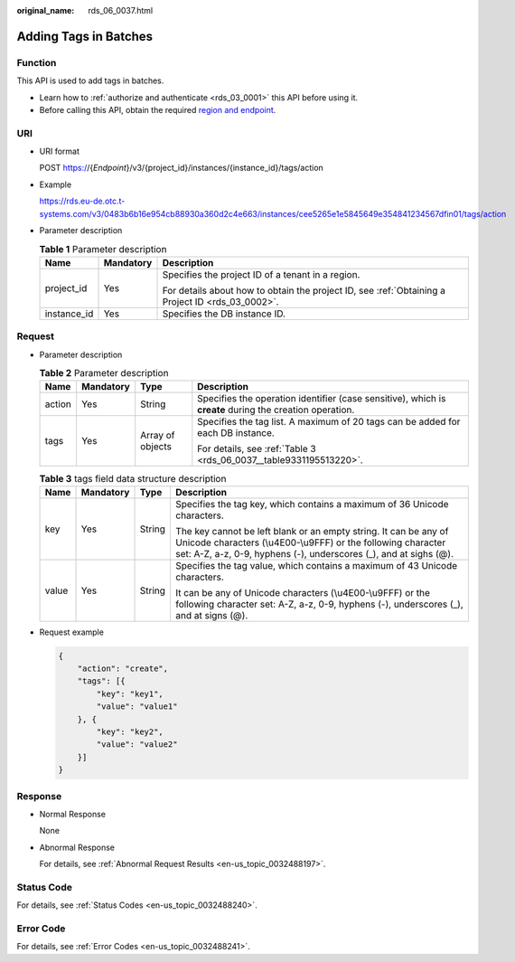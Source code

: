 :original_name: rds_06_0037.html

.. _rds_06_0037:

Adding Tags in Batches
======================

Function
--------

This API is used to add tags in batches.

-  Learn how to :ref:`authorize and authenticate <rds_03_0001>` this API before using it.
-  Before calling this API, obtain the required `region and endpoint <https://docs.otc.t-systems.com/en-us/endpoint/index.html>`__.

URI
---

-  URI format

   POST https://{*Endpoint*}/v3/{project_id}/instances/{instance_id}/tags/action

-  Example

   https://rds.eu-de.otc.t-systems.com/v3/0483b6b16e954cb88930a360d2c4e663/instances/cee5265e1e5845649e354841234567dfin01/tags/action

-  Parameter description

   .. table:: **Table 1** Parameter description

      +-----------------------+-----------------------+--------------------------------------------------------------------------------------------------+
      | Name                  | Mandatory             | Description                                                                                      |
      +=======================+=======================+==================================================================================================+
      | project_id            | Yes                   | Specifies the project ID of a tenant in a region.                                                |
      |                       |                       |                                                                                                  |
      |                       |                       | For details about how to obtain the project ID, see :ref:`Obtaining a Project ID <rds_03_0002>`. |
      +-----------------------+-----------------------+--------------------------------------------------------------------------------------------------+
      | instance_id           | Yes                   | Specifies the DB instance ID.                                                                    |
      +-----------------------+-----------------------+--------------------------------------------------------------------------------------------------+

Request
-------

-  Parameter description

   .. table:: **Table 2** Parameter description

      +-----------------+-----------------+------------------+---------------------------------------------------------------------------------------------------------+
      | Name            | Mandatory       | Type             | Description                                                                                             |
      +=================+=================+==================+=========================================================================================================+
      | action          | Yes             | String           | Specifies the operation identifier (case sensitive), which is **create** during the creation operation. |
      +-----------------+-----------------+------------------+---------------------------------------------------------------------------------------------------------+
      | tags            | Yes             | Array of objects | Specifies the tag list. A maximum of 20 tags can be added for each DB instance.                         |
      |                 |                 |                  |                                                                                                         |
      |                 |                 |                  | For details, see :ref:`Table 3 <rds_06_0037__table9331195513220>`.                                      |
      +-----------------+-----------------+------------------+---------------------------------------------------------------------------------------------------------+

   .. _rds_06_0037__table9331195513220:

   .. table:: **Table 3** tags field data structure description

      +-----------------+-----------------+-----------------+-------------------------------------------------------------------------------------------------------------------------------------------------------------------------------------------------------+
      | Name            | Mandatory       | Type            | Description                                                                                                                                                                                           |
      +=================+=================+=================+=======================================================================================================================================================================================================+
      | key             | Yes             | String          | Specifies the tag key, which contains a maximum of 36 Unicode characters.                                                                                                                             |
      |                 |                 |                 |                                                                                                                                                                                                       |
      |                 |                 |                 | The key cannot be left blank or an empty string. It can be any of Unicode characters (\\u4E00-\\u9FFF) or the following character set: A-Z, a-z, 0-9, hyphens (-), underscores (_), and at sighs (@). |
      +-----------------+-----------------+-----------------+-------------------------------------------------------------------------------------------------------------------------------------------------------------------------------------------------------+
      | value           | Yes             | String          | Specifies the tag value, which contains a maximum of 43 Unicode characters.                                                                                                                           |
      |                 |                 |                 |                                                                                                                                                                                                       |
      |                 |                 |                 | It can be any of Unicode characters (\\u4E00-\\u9FFF) or the following character set: A-Z, a-z, 0-9, hyphens (-), underscores (_), and at signs (@).                                                  |
      +-----------------+-----------------+-----------------+-------------------------------------------------------------------------------------------------------------------------------------------------------------------------------------------------------+

-  Request example

   .. code-block:: text

      {
          "action": "create",
          "tags": [{
              "key": "key1",
              "value": "value1"
          }, {
              "key": "key2",
              "value": "value2"
          }]
      }

Response
--------

-  Normal Response

   None

-  Abnormal Response

   For details, see :ref:`Abnormal Request Results <en-us_topic_0032488197>`.

Status Code
-----------

For details, see :ref:`Status Codes <en-us_topic_0032488240>`.

Error Code
----------

For details, see :ref:`Error Codes <en-us_topic_0032488241>`.
